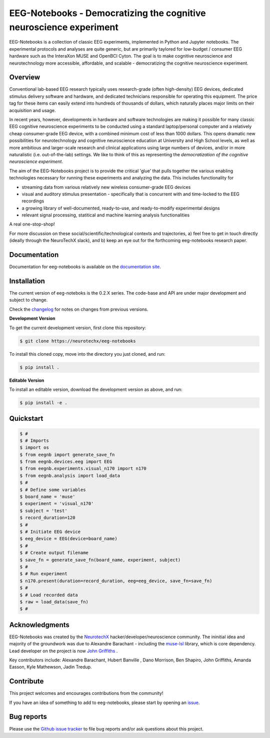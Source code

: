 ===================================================================
EEG-Notebooks - Democratizing the cognitive neuroscience experiment
===================================================================

.. image:: https://github.com/NeuroTechX/eeg-notebooks/raw/thebigrefactor/doc/img/eeg-notebooks_logo.png
   :width: 600
   :align: center

EEG-Notebooks is a collection of classic EEG experiments, implemented in Python and Jupyter notebooks. The experimental protocols and analyses are quite generic, but are primarily taylored for low-budget / consumer EEG hardware such as the InteraXon MUSE and OpenBCI Cyton. The goal is to make cognitive neuroscience and neurotechnology more accessible, affordable, and scalable - democratizing the cognitive neuroscience experiment. 


Overview
--------

Conventional lab-based EEG research typically uses research-grade (often high-density) EEG devices, dedicated stimulus delivery software and hardware, and dedicated technicians responsible for operating this equipment. The price tag for these items can easily extend into hundreds of thousands of dollars, which naturally places major limits on their acquisition and usage. 

In recent years, however, developments in hardware and software technologies are making it possible for many classic EEG cognitive neuroscience experiments to be conducted using a standard laptop/personal computer and a relatively cheap consumer-grade EEG device, with a combined minimum cost of less than 1000 dollars. This opens dramatic new possibilities for neurotechnology and cognitive neuroscience education at University and High School levels, as well as more ambitious and larger-scale research and clinical applications using large numbers of devices, and/or in more naturalistic (i.e. out-of-the-lab) settings. We like to think of this as representing the *democratization of the cognitive neuroscience experiment*.

The aim of the EEG-Notebooks project is to provide the critical 'glue' that pulls together the various enabling technologies necessary for running these experiments and analyzing the data. This includes functionality for 

- streaming data from various relatively new wireless consumer-grade EEG devices  
- visual and auditory stimulus presentation - specifically that is concurrent with and time-locked to the EEG recordings  
- a growing library of well-documented, ready-to-use, and ready-to-modify experimental designs  
- relevant signal processing, statitical and machine learning analysis functionalities

A real one-stop-shop!

For more discussion on these social/scientific/technological contexts and trajectories, a) feel free to get in touch directly (ideally  through the NeuroTechX slack), and b) keep an eye out for the forthcoming eeg-notebooks research paper.


Documentation
-------------

Documentation for eeg-notebooks is available on the
`documentation site <https://neurotechx.github.io/eeg_notebooks/index.html>`_.


Installation
------------

The current version of eeg-noteboks is the 0.2.X series. The code-base and API are under major development and subject to change. 

Check the `changelog <https://neurotechx.github.io/eeg-notebooks/changelog.html>`_ for notes on changes from previous versions. 


**Development Version**

To get the current development version, first clone this repository:

.. code-block:: shell

    $ git clone https://neurotechx/eeg-notebooks

To install this cloned copy, move into the directory you just cloned, and run:

.. code-block:: shell

    $ pip install .

**Editable Version**

To install an editable version, download the development version as above, and run:

.. code-block:: shell

    $ pip install -e .



Quickstart
----------



.. code-block:: python

    $ #
    $ # Imports
    $ import os
    $ from eegnb import generate_save_fn
    $ from eegnb.devices.eeg import EEG
    $ from eegnb.experiments.visual_n170 import n170
    $ from eegnb.analysis import load_data
    $ #
    $ # Define some variables
    $ board_name = 'muse'
    $ experiment = 'visual_n170'
    $ subject = 'test'
    $ record_duration=120
    $ # 
    $ # Initiate EEG device 
    $ eeg_device = EEG(device=board_name)
    $ #
    $ # Create output filename
    $ save_fn = generate_save_fn(board_name, experiment, subject)
    $ #
    $ # Run experiment
    $ n170.present(duration=record_duration, eeg=eeg_device, save_fn=save_fn)
    $ #
    $ # Load recorded data
    $ raw = load_data(save_fn)
    $ #

Acknowledgments
----------------

EEG-Notebooks was created by the `NeurotechX <https://neurotechx.com/>`_ hacker/developer/neuroscience community. The ininitial idea and majority of the groundwork was due to Alexandre Barachant - including the `muse-lsl <https://github.com/alexandrebarachant/muse-lsl/>`_ library, which is core dependency. Lead developer on the project is now `John Griffiths <www.grifflab.com>`_ . 

Key contributors include: Alexandre Barachant, Hubert Banville , Dano Morrison, Ben Shapiro, John Griffiths, Amanda Easson, Kyle Mathewson, Jadin Tredup. 


Contribute
----------

This project welcomes and encourages contributions from the community!

If you have an idea of something to add to eeg-notebooks, please start by opening an
`issue <https://github.com/neurotechx/eeg-notebooks/issues>`_.


Bug reports
-----------

Please use the `Github issue tracker <https://github.com/neurotechx/eeg-notebooks/issues>`_
to file bug reports and/or ask questions about this project.


